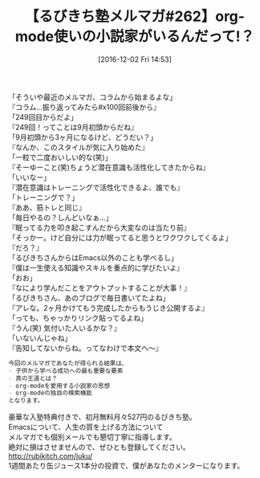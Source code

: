 #+BLOG: rubikitch
#+POSTID: 1841
#+DATE: [2016-12-02 Fri 14:53]
#+PERMALINK: melmag262
#+OPTIONS: toc:nil num:nil todo:nil pri:nil tags:nil ^:nil \n:t -:nil tex:nil ':nil
#+ISPAGE: nil
#+DESCRIPTION:
# (progn (erase-buffer)(find-file-hook--org2blog/wp-mode))
#+BLOG: rubikitch
#+CATEGORY: るびきち塾メルマガ
#+DESCRIPTION: るびきち塾メルマガ『Emacsの鬼るびきちのココだけの話#262』の予告
#+TITLE: 【るびきち塾メルマガ#262】org-mode使いの小説家がいるんだって!？
#+begin: org2blog-tags
# content-length: 919

#+end:
「そういや最近のメルマガ、コラムから始まるよな」
『コラム…振り返ってみたら#x100回前後から』
「249回目からだよ」
『249回！ってことは9月初頭からだね』
「9月初頭から3ヶ月になるけど、どうだい？」
『なんか、このスタイルが気に入り始めた』
「一粒で二度おいしい的な(笑)」
『そーゆーこと(笑)ちょうど潜在意識も活性化してきたからね』
「いいなー」
『潜在意識はトレーニングで活性化できるよ、誰でも』
「トレーニングで？」
『ああ、筋トレと同じ』
「毎日やるの？しんどいなぁ…」
『眠ってる力を叩き起こすんだから大変なのは当たり前』
「そっかー。けど自分には力が眠ってると思うとワクワクしてくるよ」
『だろ？』
「るびきちさんからはEmacs以外のことも学べるし」
『僕は一生使える知識やスキルを重点的に学びたいよ』
「おお」
『なにより学んだことをアウトプットすることが大事！』
「るびきちさん、あのブログで毎日書いてたよね」
『アレな。2ヶ月かけてもう完成したからもうじき公開するよ』
「っても、ちゃっかりリンク貼ってるよね」
『うん(笑) 気付いた人いるかな？』
「いないんじゃね」
『告知してないからね。ってなわけで本文へ〜』

# (wop)
#+BEGIN_SRC org
今回のメルマガであなたが得られる結果は、
- 子供から学べる成功への最も重要な要素
- 真の王道とは？
- org-modeを愛用する小説家の思想
- org-modeの独自の検索機能
となります。
#+END_SRC

# footer
豪華な入塾特典付きで、初月無料月々527円のるびきち塾。
Emacsについて、人生の質を上げる方法について
メルマガでも個別メールでも懇切丁寧に指導します。
絶対に損はさせませんので、ぜひとも登録してください。
http://rubikitch.com/juku/
1週間あたり缶ジュース1本分の投資で、僕があなたのメンターになります。

# (progn (forward-line 1)(shell-command "screenshot-time.rb org_template" t))
